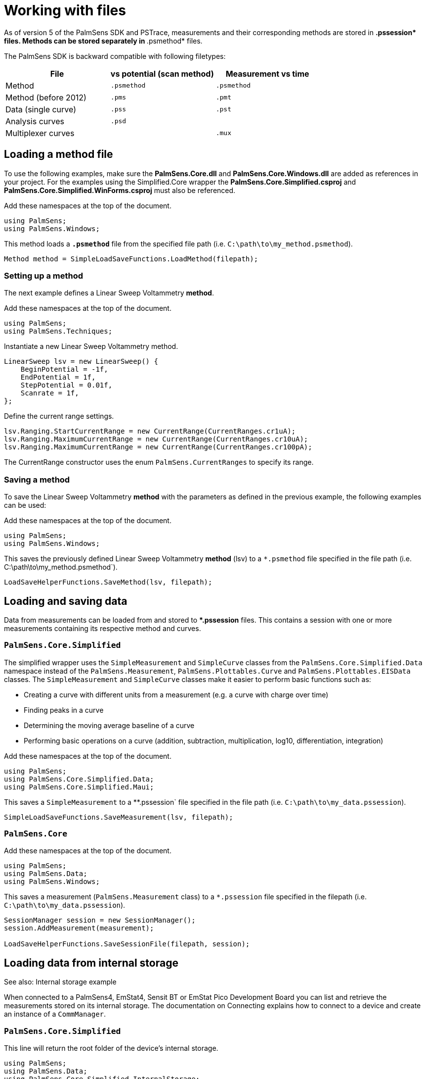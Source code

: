= Working with files

As of version 5 of the PalmSens SDK and PSTrace, measurements and their
corresponding methods are stored in **.pssession* files. Methods can be
stored separately in **.psmethod* files.

The PalmSens SDK is backward compatible with following filetypes:

|===
| File | vs potential (scan method) | Measurement vs time

|Method
|`.psmethod`
|`.psmethod`

|Method (before 2012)
|`.pms`
|`.pmt`

|Data (single curve)
|`.pss`
|`.pst`

|Analysis curves
|`.psd`
|

|Multiplexer curves
|
|`.mux`
|===

== Loading a method file

To use the following examples, make sure the *PalmSens.Core.dll* and *PalmSens.Core.Windows.dll* are added as references in your project.
For the examples using the Simplified.Core wrapper the *PalmSens.Core.Simplified.csproj* and *PalmSens.Core.Simplified.WinForms.csproj* must also be referenced.

Add these namespaces at the top of the document.

[,csharp]
----
using PalmSens;
using PalmSens.Windows;
----

This method loads a `*.psmethod*` file from the specified file path (i.e. `C:\path\to\my_method.psmethod`).

[,csharp]
----
Method method = SimpleLoadSaveFunctions.LoadMethod(filepath);
----

=== Setting up a method

The next example defines a Linear Sweep Voltammetry *method*.

Add these namespaces at the top of the document.

[,csharp]
----
using PalmSens;
using PalmSens.Techniques;
----

Instantiate a new Linear Sweep Voltammetry method.

[,csharp]
----
LinearSweep lsv = new LinearSweep() {
    BeginPotential = -1f,
    EndPotential = 1f,
    StepPotential = 0.01f,
    Scanrate = 1f,
};
----

Define the current range settings.

[,csharp]
----
lsv.Ranging.StartCurrentRange = new CurrentRange(CurrentRanges.cr1uA);
lsv.Ranging.MaximumCurrentRange = new CurrentRange(CurrentRanges.cr10uA);
lsv.Ranging.MaximumCurrentRange = new CurrentRange(CurrentRanges.cr100pA);
----

The CurrentRange constructor uses the enum `PalmSens.CurrentRanges` to specify its range.

=== Saving a method

To save the Linear Sweep Voltammetry *method* with the parameters as defined in the previous example, the following examples can be used:

Add these namespaces at the top of the document.

----
using PalmSens;
using PalmSens.Windows;
----

This saves the previously defined Linear Sweep Voltammetry *method*
(lsv) to a `*.psmethod` file specified in the file path (i.e. C:\path\to\my_method.psmethod`).

----
LoadSaveHelperFunctions.SaveMethod(lsv, filepath);
----

== Loading and saving data

//TODO: loading data is missing from this section

Data from measurements can be loaded from and stored to **.pssession* files.
This contains a session with one or more measurements containing its respective method and curves.

[discrete]
=== `PalmSens.Core.Simplified`

The simplified wrapper uses the `SimpleMeasurement` and `SimpleCurve` classes from the `PalmSens.Core.Simplified.Data` namespace instead of the `PalmSens.Measurement`, `PalmSens.Plottables.Curve` and `PalmSens.Plottables.EISData` classes.
The `SimpleMeasurement` and `SimpleCurve` classes make it easier to perform basic functions such as:

* Creating a curve with different units from a measurement (e.g. a curve with charge over time)
* Finding peaks in a curve
* Determining the moving average baseline of a curve
* Performing basic operations on a curve (addition, subtraction, multiplication, log10, differentiation, integration)

Add these namespaces at the top of the document.

//TODO, maui wrapper does not exit yet
[,csharp]
----
using PalmSens;
using PalmSens.Core.Simplified.Data;
using PalmSens.Core.Simplified.Maui;
----

This saves a `SimpleMeasurement` to a **.pssession` file specified in the file path (i.e. `C:\path\to\my_data.pssession`).

----
SimpleLoadSaveFunctions.SaveMeasurement(lsv, filepath);
----

[discrete]
=== `PalmSens.Core`

Add these namespaces at the top of the document.

[,csharp]
----
using PalmSens;
using PalmSens.Data;
using PalmSens.Windows;
----

This saves a measurement (`PalmSens.Measurement` class) to a `*.pssession` file specified in the filepath (i.e. `C:\path\to\my_data.pssession`).

[,csharp]
----
SessionManager session = new SessionManager();
session.AddMeasurement(measurement);

LoadSaveHelperFunctions.SaveSessionFile(filepath, session);
----

== Loading data from internal storage

//TODO update example
See also: Internal storage example

When connected to a PalmSens4, EmStat4, Sensit BT or EmStat Pico Development Board you can list and retrieve the measurements stored on its internal storage.
The documentation on Connecting explains how to connect to a device and create an instance of a `CommManager`.

[discrete]
=== `PalmSens.Core.Simplified`

This line will return the root folder of the device’s internal storage.

[,csharp]
----
using PalmSens;
using PalmSens.Data;
using PalmSens.Core.Simplified.InternalStorage;

IInternalStorageFolder folder = psCommSimpleWinForms.GetInternalStorageBrowser().GetRoot();
----

The `IInternalStorageFolder` interface allows you to list subfolders and any files (measurements) located in that folder.

[,csharp]
----
IReadOnlyList<IInternalStorageFolder> subFolders = folder.GetSubFolders();
IReadOnlyList<IInternalStorageFile> files = folder.GetFiles();
----

To load a measurement from a `IInternalStorageFile` use the GetMeasurement
method.

[,csharp]
----
SimpleMeasurement measurement = files[0].GetMeasurement();
----

[discrete]
=== `PalmSens.Core`

[,csharp]
----
using PalmSens;
using PalmSens.Data;

# Get the contents from the root directory
List<DeviceFile> DeviceFiles = comm.ClientConnection.GetDeviceFiles("");
----

The code above lists all the files / folder in the root (`""`) of the internal storage.
The `DeviceFile` class contains information on the `Type` (File/Folder), `Name`, `Dir` (Path) and `Size`.
The EmStat4, Sensit BT and EmStat Pico Development Board will list the contents of all subfolders.
The PalmSens4 can list the contents of a certain folder pass on the following argument to the GetDeviceFiles method.

[,csharp]
----
List<DeviceFile> DeviceFiles = comm.ClientConnection.GetDeviceFiles($"{file.Dir}\\{file.Name}");
----

Where the file object refers to a `DeviceFile` of the type folder.

To get the contents of a `DeviceFile` of the type measurement use the `GetDeviceFile` method.

[,csharp]
----
DeviceFile rawData = comm.ClientConnection.GetDeviceFile($"{file.Dir}\\{file.Name}");
----

This returns a `DeviceFile` which has a the unparsed measurement stored in its `Content` property.

// TODO add link to example
This can be parsed by creating a new instance of the `Measurement` class and parsing the data, for more info please refer to the Internal Storage Example.
